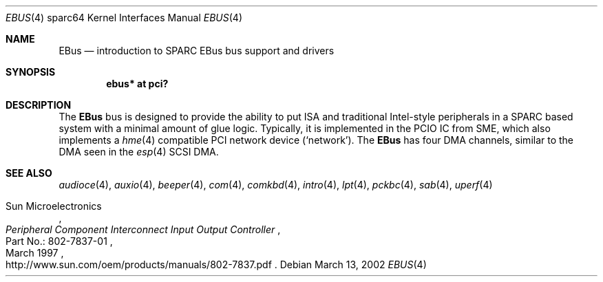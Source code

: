 .\"	$OpenBSD: src/share/man/man4/man4.sparc64/ebus.4,v 1.5 2003/06/20 03:28:12 jason Exp $
.\"	$NetBSD: ebus.4,v 1.3 2002/03/13 21:42:20 wiz Exp $
.\"
.\" Copyright (c) 1999 Matthew R. Green
.\" All rights reserved.
.\"
.\" Redistribution and use in source and binary forms, with or without
.\" modification, are permitted provided that the following conditions
.\" are met:
.\" 1. Redistributions of source code must retain the above copyright
.\"    notice, this list of conditions and the following disclaimer.
.\" 2. Redistributions in binary form must reproduce the above copyright
.\"    notice, this list of conditions and the following disclaimer in the
.\"    documentation and/or other materials provided with the distribution.
.\" 3. The name of the author may not be used to endorse or promote products
.\"    derived from this software without specific prior written permission.
.\"
.\" THIS SOFTWARE IS PROVIDED BY THE AUTHOR ``AS IS'' AND ANY EXPRESS OR
.\" IMPLIED WARRANTIES, INCLUDING, BUT NOT LIMITED TO, THE IMPLIED WARRANTIES
.\" OF MERCHANTABILITY AND FITNESS FOR A PARTICULAR PURPOSE ARE DISCLAIMED.
.\" IN NO EVENT SHALL THE AUTHOR BE LIABLE FOR ANY DIRECT, INDIRECT,
.\" INCIDENTAL, SPECIAL, EXEMPLARY, OR CONSEQUENTIAL DAMAGES (INCLUDING,
.\" BUT NOT LIMITED TO, PROCUREMENT OF SUBSTITUTE GOODS OR SERVICES;
.\" LOSS OF USE, DATA, OR PROFITS; OR BUSINESS INTERRUPTION) HOWEVER CAUSED
.\" AND ON ANY THEORY OF LIABILITY, WHETHER IN CONTRACT, STRICT LIABILITY,
.\" OR TORT (INCLUDING NEGLIGENCE OR OTHERWISE) ARISING IN ANY WAY
.\" OUT OF THE USE OF THIS SOFTWARE, EVEN IF ADVISED OF THE POSSIBILITY OF
.\" SUCH DAMAGE.
.\"
.Dd March 13, 2002
.Dt EBUS 4 sparc64
.Os
.Sh NAME
.Nm EBus
.Nd introduction to SPARC EBus bus support and drivers
.Sh SYNOPSIS
.Cd "ebus* at pci?"
.Sh DESCRIPTION
The
.Nm
bus is designed to provide the ability to put ISA and traditional
Intel-style peripherals in a SPARC based system with a minimal amount
of glue logic.
Typically, it is implemented in the PCIO IC from SME, which also
implements a
.Xr hme 4
compatible PCI network device
.Pf ( Ql network ) .
The
.Nm
has four DMA channels, similar to the DMA seen in the
.Xr esp 4
.\" XXX: prevent SC-SI
.hw SCSI
SCSI DMA.
.Sh SEE ALSO
.Xr audioce 4 ,
.Xr auxio 4 ,
.Xr beeper 4 ,
.Xr com 4 ,
.Xr comkbd 4 ,
.Xr intro 4 ,
.Xr lpt 4 ,
.Xr pckbc 4 ,
.Xr sab 4 ,
.Xr uperf 4
.Rs
.%A Sun Microelectronics
.%B Peripheral Component Interconnect Input Output Controller
.%V Part\ No.:\ 802-7837-01
.%D March 1997
.%O "http://www.sun.com/oem/products/manuals/802-7837.pdf"
.Re
